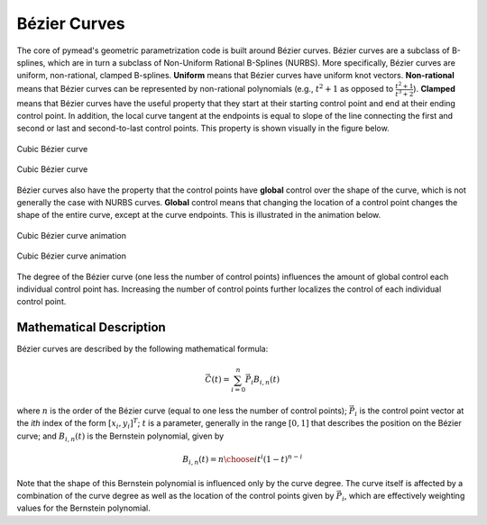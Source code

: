 Bézier Curves
=============

The core of pymead's geometric parametrization code is built around Bézier curves. Bézier curves are a subclass
of B-splines, which are in turn a subclass of Non-Uniform Rational B-Splines (NURBS). More specifically,
Bézier curves are uniform, non-rational, clamped B-splines. **Uniform** means that Bézier curves have uniform
knot vectors. **Non-rational** means that Bézier curves can be represented by non-rational polynomials (e.g.,
:math:`t^2 + 1` as opposed to :math:`\frac{t^2+1}{t^3+2}`\ ).  **Clamped** means that Bézier curves have the useful
property that they start at their starting control point and end at their ending control point. In addition,
the local curve tangent at the endpoints is equal to slope of the line connecting the first and second or last and
second-to-last control points. This property is shown visually in the figure below.

.. figure:: images/cubic_bezier_dark.*
   :width: 600px
   :align: center
   :class: only-dark

   Cubic Bézier curve

.. figure:: images/cubic_bezier_light.*
   :width: 600px
   :align: center
   :class: only-light

   Cubic Bézier curve


Bézier curves also have the property that the control points have **global** control over the shape of the curve,
which is not generally the case with NURBS curves. **Global** control means that changing the location of a control
point changes the shape of the entire curve, except at the curve endpoints. This is illustrated in the animation below.


.. figure:: images/cubic_bezier_animated_dark.*
   :width: 600px
   :align: center
   :class: only-dark

   Cubic Bézier curve animation

.. figure:: images/cubic_bezier_animated_light.*
   :width: 600px
   :align: center
   :class: only-light

   Cubic Bézier curve animation


The degree of the Bézier curve (one less the number of control points) influences the amount of global control each
individual control point has. Increasing the number of control points further localizes the control of each individual
control point.

Mathematical Description
------------------------

Bézier curves are described by the following mathematical formula:

.. math::

   \vec{C}(t)=\sum_{i=0}^n \vec{P}_i B_{i,n}(t)

where :math:`n` is the order of the Bézier curve (equal to one less the number of control points);
:math:`\vec{P}_i` is the control point vector at the `ith` index of the form :math:`[x_i,y_i]^T`;
:math:`t` is a parameter, generally in the range :math:`[0,1]` that describes the position on the Bézier curve; and
:math:`B_{i,n}(t)` is the Bernstein polynomial, given by

.. math::

   B_{i,n}(t)={n \choose i} t^i (1-t)^{n-i}

Note that the shape of this Bernstein polynomial is influenced only by the curve degree. The curve itself
is affected by a combination of the curve degree as well as the location of the control points given by
:math:`\vec{P}_i`, which are effectively weighting values for the Bernstein polynomial.


..
   This HTML code adds the "only-light" and "only-dark" class to the parent figures of
   images so that the hidden figures do not take up space on the page

.. raw:: html

   <script type="text/javascript">
      var images = document.getElementsByTagName("img")
      for (let i = 0; i < images.length; i++) {
          if (images[i].classList.contains("only-light")) {
            images[i].parentNode.classList.add("only-light")
          } else if (images[i].classList.contains("only-dark")) {
            images[i].parentNode.classList.add("only-dark")
            } else {
            }
      }
   </script>
